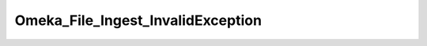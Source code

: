 ----------------------------------
Omeka_File_Ingest_InvalidException
----------------------------------

.. php:class:: Omeka_File_Ingest_InvalidException

    Package: :doc:`/Reference/packages/File\Ingest/index`

    Exception for indicating validation errors within an ingest.